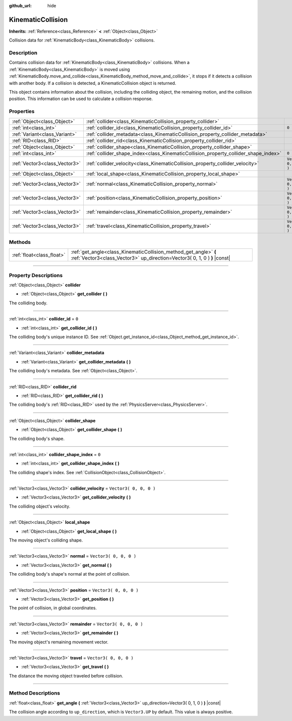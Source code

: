 :github_url: hide

.. DO NOT EDIT THIS FILE!!!
.. Generated automatically from Godot engine sources.
.. Generator: https://github.com/godotengine/godot/tree/3.5/doc/tools/make_rst.py.
.. XML source: https://github.com/godotengine/godot/tree/3.5/doc/classes/KinematicCollision.xml.

.. _class_KinematicCollision:

KinematicCollision
==================

**Inherits:** :ref:`Reference<class_Reference>` **<** :ref:`Object<class_Object>`

Collision data for :ref:`KinematicBody<class_KinematicBody>` collisions.

.. rst-class:: classref-introduction-group

Description
-----------

Contains collision data for :ref:`KinematicBody<class_KinematicBody>` collisions. When a :ref:`KinematicBody<class_KinematicBody>` is moved using :ref:`KinematicBody.move_and_collide<class_KinematicBody_method_move_and_collide>`, it stops if it detects a collision with another body. If a collision is detected, a KinematicCollision object is returned.

This object contains information about the collision, including the colliding object, the remaining motion, and the collision position. This information can be used to calculate a collision response.

.. rst-class:: classref-reftable-group

Properties
----------

.. table::
   :widths: auto

   +-------------------------------+-------------------------------------------------------------------------------------+------------------------+
   | :ref:`Object<class_Object>`   | :ref:`collider<class_KinematicCollision_property_collider>`                         |                        |
   +-------------------------------+-------------------------------------------------------------------------------------+------------------------+
   | :ref:`int<class_int>`         | :ref:`collider_id<class_KinematicCollision_property_collider_id>`                   | ``0``                  |
   +-------------------------------+-------------------------------------------------------------------------------------+------------------------+
   | :ref:`Variant<class_Variant>` | :ref:`collider_metadata<class_KinematicCollision_property_collider_metadata>`       |                        |
   +-------------------------------+-------------------------------------------------------------------------------------+------------------------+
   | :ref:`RID<class_RID>`         | :ref:`collider_rid<class_KinematicCollision_property_collider_rid>`                 |                        |
   +-------------------------------+-------------------------------------------------------------------------------------+------------------------+
   | :ref:`Object<class_Object>`   | :ref:`collider_shape<class_KinematicCollision_property_collider_shape>`             |                        |
   +-------------------------------+-------------------------------------------------------------------------------------+------------------------+
   | :ref:`int<class_int>`         | :ref:`collider_shape_index<class_KinematicCollision_property_collider_shape_index>` | ``0``                  |
   +-------------------------------+-------------------------------------------------------------------------------------+------------------------+
   | :ref:`Vector3<class_Vector3>` | :ref:`collider_velocity<class_KinematicCollision_property_collider_velocity>`       | ``Vector3( 0, 0, 0 )`` |
   +-------------------------------+-------------------------------------------------------------------------------------+------------------------+
   | :ref:`Object<class_Object>`   | :ref:`local_shape<class_KinematicCollision_property_local_shape>`                   |                        |
   +-------------------------------+-------------------------------------------------------------------------------------+------------------------+
   | :ref:`Vector3<class_Vector3>` | :ref:`normal<class_KinematicCollision_property_normal>`                             | ``Vector3( 0, 0, 0 )`` |
   +-------------------------------+-------------------------------------------------------------------------------------+------------------------+
   | :ref:`Vector3<class_Vector3>` | :ref:`position<class_KinematicCollision_property_position>`                         | ``Vector3( 0, 0, 0 )`` |
   +-------------------------------+-------------------------------------------------------------------------------------+------------------------+
   | :ref:`Vector3<class_Vector3>` | :ref:`remainder<class_KinematicCollision_property_remainder>`                       | ``Vector3( 0, 0, 0 )`` |
   +-------------------------------+-------------------------------------------------------------------------------------+------------------------+
   | :ref:`Vector3<class_Vector3>` | :ref:`travel<class_KinematicCollision_property_travel>`                             | ``Vector3( 0, 0, 0 )`` |
   +-------------------------------+-------------------------------------------------------------------------------------+------------------------+

.. rst-class:: classref-reftable-group

Methods
-------

.. table::
   :widths: auto

   +---------------------------+-----------------------------------------------------------------------------------------------------------------------------------------------+
   | :ref:`float<class_float>` | :ref:`get_angle<class_KinematicCollision_method_get_angle>` **(** :ref:`Vector3<class_Vector3>` up_direction=Vector3( 0, 1, 0 ) **)** |const| |
   +---------------------------+-----------------------------------------------------------------------------------------------------------------------------------------------+

.. rst-class:: classref-section-separator

----

.. rst-class:: classref-descriptions-group

Property Descriptions
---------------------

.. _class_KinematicCollision_property_collider:

.. rst-class:: classref-property

:ref:`Object<class_Object>` **collider**

.. rst-class:: classref-property-setget

- :ref:`Object<class_Object>` **get_collider** **(** **)**

The colliding body.

.. rst-class:: classref-item-separator

----

.. _class_KinematicCollision_property_collider_id:

.. rst-class:: classref-property

:ref:`int<class_int>` **collider_id** = ``0``

.. rst-class:: classref-property-setget

- :ref:`int<class_int>` **get_collider_id** **(** **)**

The colliding body's unique instance ID. See :ref:`Object.get_instance_id<class_Object_method_get_instance_id>`.

.. rst-class:: classref-item-separator

----

.. _class_KinematicCollision_property_collider_metadata:

.. rst-class:: classref-property

:ref:`Variant<class_Variant>` **collider_metadata**

.. rst-class:: classref-property-setget

- :ref:`Variant<class_Variant>` **get_collider_metadata** **(** **)**

The colliding body's metadata. See :ref:`Object<class_Object>`.

.. rst-class:: classref-item-separator

----

.. _class_KinematicCollision_property_collider_rid:

.. rst-class:: classref-property

:ref:`RID<class_RID>` **collider_rid**

.. rst-class:: classref-property-setget

- :ref:`RID<class_RID>` **get_collider_rid** **(** **)**

The colliding body's :ref:`RID<class_RID>` used by the :ref:`PhysicsServer<class_PhysicsServer>`.

.. rst-class:: classref-item-separator

----

.. _class_KinematicCollision_property_collider_shape:

.. rst-class:: classref-property

:ref:`Object<class_Object>` **collider_shape**

.. rst-class:: classref-property-setget

- :ref:`Object<class_Object>` **get_collider_shape** **(** **)**

The colliding body's shape.

.. rst-class:: classref-item-separator

----

.. _class_KinematicCollision_property_collider_shape_index:

.. rst-class:: classref-property

:ref:`int<class_int>` **collider_shape_index** = ``0``

.. rst-class:: classref-property-setget

- :ref:`int<class_int>` **get_collider_shape_index** **(** **)**

The colliding shape's index. See :ref:`CollisionObject<class_CollisionObject>`.

.. rst-class:: classref-item-separator

----

.. _class_KinematicCollision_property_collider_velocity:

.. rst-class:: classref-property

:ref:`Vector3<class_Vector3>` **collider_velocity** = ``Vector3( 0, 0, 0 )``

.. rst-class:: classref-property-setget

- :ref:`Vector3<class_Vector3>` **get_collider_velocity** **(** **)**

The colliding object's velocity.

.. rst-class:: classref-item-separator

----

.. _class_KinematicCollision_property_local_shape:

.. rst-class:: classref-property

:ref:`Object<class_Object>` **local_shape**

.. rst-class:: classref-property-setget

- :ref:`Object<class_Object>` **get_local_shape** **(** **)**

The moving object's colliding shape.

.. rst-class:: classref-item-separator

----

.. _class_KinematicCollision_property_normal:

.. rst-class:: classref-property

:ref:`Vector3<class_Vector3>` **normal** = ``Vector3( 0, 0, 0 )``

.. rst-class:: classref-property-setget

- :ref:`Vector3<class_Vector3>` **get_normal** **(** **)**

The colliding body's shape's normal at the point of collision.

.. rst-class:: classref-item-separator

----

.. _class_KinematicCollision_property_position:

.. rst-class:: classref-property

:ref:`Vector3<class_Vector3>` **position** = ``Vector3( 0, 0, 0 )``

.. rst-class:: classref-property-setget

- :ref:`Vector3<class_Vector3>` **get_position** **(** **)**

The point of collision, in global coordinates.

.. rst-class:: classref-item-separator

----

.. _class_KinematicCollision_property_remainder:

.. rst-class:: classref-property

:ref:`Vector3<class_Vector3>` **remainder** = ``Vector3( 0, 0, 0 )``

.. rst-class:: classref-property-setget

- :ref:`Vector3<class_Vector3>` **get_remainder** **(** **)**

The moving object's remaining movement vector.

.. rst-class:: classref-item-separator

----

.. _class_KinematicCollision_property_travel:

.. rst-class:: classref-property

:ref:`Vector3<class_Vector3>` **travel** = ``Vector3( 0, 0, 0 )``

.. rst-class:: classref-property-setget

- :ref:`Vector3<class_Vector3>` **get_travel** **(** **)**

The distance the moving object traveled before collision.

.. rst-class:: classref-section-separator

----

.. rst-class:: classref-descriptions-group

Method Descriptions
-------------------

.. _class_KinematicCollision_method_get_angle:

.. rst-class:: classref-method

:ref:`float<class_float>` **get_angle** **(** :ref:`Vector3<class_Vector3>` up_direction=Vector3( 0, 1, 0 ) **)** |const|

The collision angle according to ``up_direction``, which is ``Vector3.UP`` by default. This value is always positive.

.. |virtual| replace:: :abbr:`virtual (This method should typically be overridden by the user to have any effect.)`
.. |const| replace:: :abbr:`const (This method has no side effects. It doesn't modify any of the instance's member variables.)`
.. |vararg| replace:: :abbr:`vararg (This method accepts any number of arguments after the ones described here.)`
.. |static| replace:: :abbr:`static (This method doesn't need an instance to be called, so it can be called directly using the class name.)`
